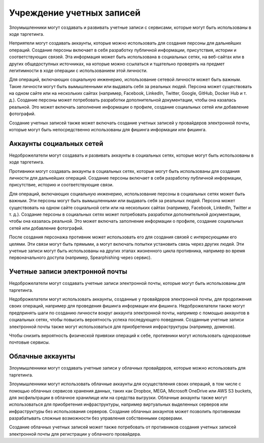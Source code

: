 Учреждение учетных записей
===========================================================


Злоумышленники могут создавать и развивать учетные записи с сервисами, которые могут быть использованы в ходе таргетинга.

Неприятели могут создавать аккаунты, которые можно использовать для создания персоны для дальнейших операций. Создание персоны включает в себя разработку публичной информации, присутствия, истории и соответствующих связей. Эта информация может быть использована в социальных сетях, на веб-сайтах или в других общедоступных источниках, на которые можно ссылаться и тщательно проверять на предмет легитимности в ходе операции с использованием этой личности.

Для операций, включающих социальную инженерию, использование сетевой личности может быть важным. Такие личности могут быть вымышленными или выдавать себя за реальных людей. Персона может существовать на одном сайте или на нескольких сайтах (например, Facebook, LinkedIn, Twitter, Google, GitHub, Docker Hub и т. д.). Создание персоны может потребовать разработки дополнительной документации, чтобы она казалась реальной. Это может включать заполнение информации о профиле, создание социальных сетей или добавление фотографий.

Создание учетных записей также может включать создание учетных записей у провайдеров электронной почты, которые могут быть непосредственно использованы для фишинга информации или фишинга.


Аккаунты социальных сетей
-----------------------------------------------------------------

Недоброжелатели могут создавать и развивать аккаунты в социальных сетях, которые могут быть использованы в ходе таргетинга.

Противники могут создавать аккаунты в социальных сетях, которые могут быть использованы для создания личности для дальнейших операций. Создание персоны включает в себя разработку публичной информации, присутствие, историю и соответствующие связи.

Для операций, включающих социальную инженерию, использование персоны в социальных сетях может быть важным. Эти персоны могут быть вымышленными или выдавать себя за реальных людей. Персона может существовать на одном сайте социальной сети или на нескольких сайтах (например, Facebook, LinkedIn, Twitter и т. д.). Создание персоны в социальных сетях может потребовать разработки дополнительной документации, чтобы она казалась реальной. Это может включать заполнение информации о профиле, создание социальных сетей или добавление фотографий.

После создания персонажа противник может использовать его для создания связей с интересующими его целями. Эти связи могут быть прямыми, а могут включать попытки установить связь через других людей. Эти учетные записи могут быть использованы на других этапах жизненного цикла противника, например во время первоначального доступа (например, Spearphishing через сервис).


Учетные записи электронной почты
-----------------------------------------------------------------

Недоброжелатели могут создавать учетные записи электронной почты, которые могут быть использованы для таргетинга.

Недоброжелатели могут использовать аккаунты, созданные у провайдеров электронной почты, для продолжения своих операций, например для проведения фишинга информации или фишинга. Недоброжелатели также могут предпринять шаги по созданию личности вокруг аккаунта электронной почты, например с помощью аккаунтов в социальных сетях, чтобы повысить вероятность успеха последующего поведения. Созданные учетные записи электронной почты также могут использоваться для приобретения инфраструктуры (например, доменов).

Чтобы снизить вероятность физической привязки операций к себе, противники могут использовать одноразовые почтовые сервисы.


Облачные аккаунты
-----------------------------------------------------------------

Злоумышленники могут создавать учетные записи у облачных провайдеров, которые можно использовать для таргетинга.

Злоумышленники могут использовать облачные аккаунты для осуществления своих операций, в том числе с помощью облачных сервисов хранения данных, таких как Dropbox, MEGA, Microsoft OneDrive или AWS S3 buckets, для эксфильтрации в облачное хранилище или на средства выгрузки. Облачные аккаунты также могут использоваться для приобретения инфраструктуры, например виртуальных выделенных серверов или инфраструктуры без использования серверов. Создание облачных аккаунтов может позволить противникам разрабатывать сложные возможности без управления собственными серверами.

Создание облачных учетных записей может также потребовать от противников создания учетных записей электронной почты для регистрации у облачного провайдера.